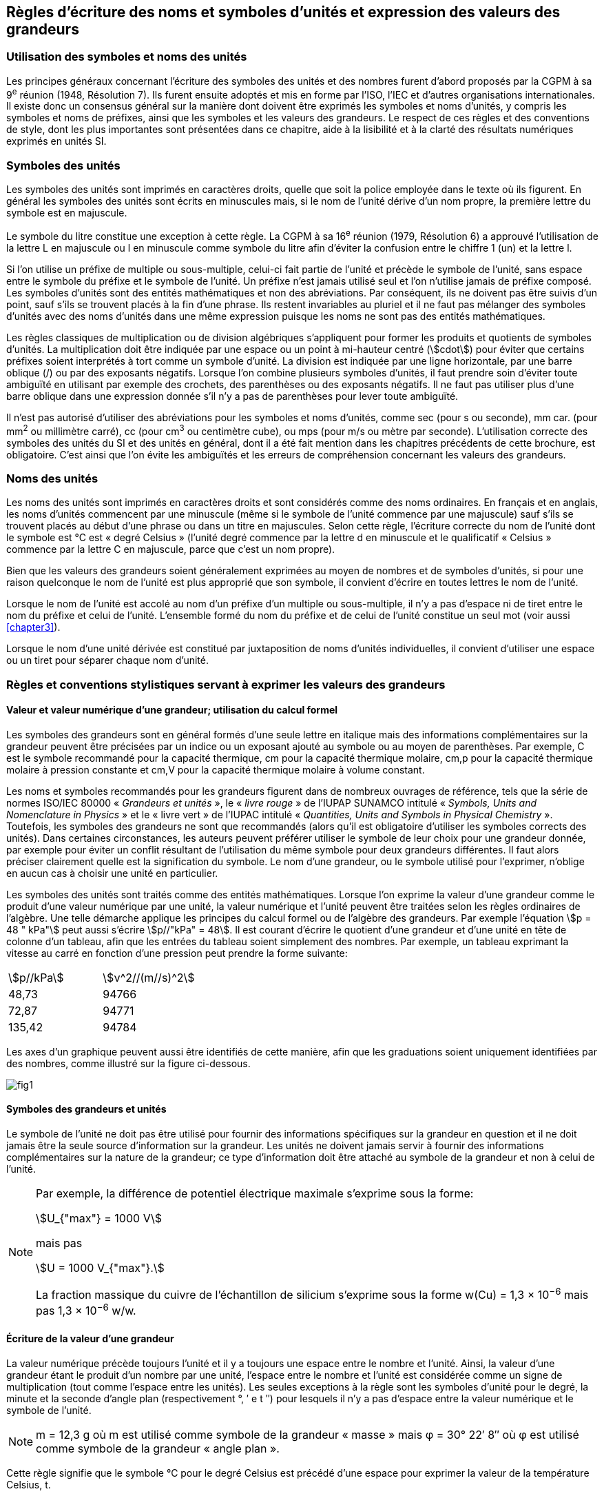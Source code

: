 
[[chapter5]]
== Règles d’écriture des noms et symboles d’unités et expression des valeurs des grandeurs

=== Utilisation des symboles et noms des unités

Les principes généraux concernant l’écriture des symboles des unités et des nombres furent
d’abord proposés par la CGPM à sa 9^e^ réunion (1948, Résolution 7). Ils furent ensuite
adoptés et mis en forme par l’ISO, l’IEC et d’autres organisations internationales. Il existe
donc un consensus général sur la manière dont doivent être exprimés les symboles et noms
d’unités, y compris les symboles et noms de préfixes, ainsi que les symboles et les valeurs
des grandeurs. Le respect de ces règles et des conventions de style, dont les plus
importantes sont présentées dans ce chapitre, aide à la lisibilité et à la clarté des résultats
numériques exprimés en unités SI.


=== Symboles des unités

Les symboles des unités sont imprimés en caractères droits, quelle que soit la police
employée dans le texte où ils figurent. En général les symboles des unités sont écrits en
minuscules mais, si le nom de l’unité dérive d’un nom propre, la première lettre du symbole
est en majuscule.

Le symbole du litre constitue une exception à cette règle. La CGPM à sa 16^e^ réunion (1979,
Résolution 6) a approuvé l’utilisation de la lettre L en majuscule ou l en minuscule comme
symbole du litre afin d’éviter la confusion entre le chiffre 1 (un) et la lettre l.

Si l’on utilise un préfixe de multiple ou sous-multiple, celui-ci fait partie de l’unité et
précède le symbole de l’unité, sans espace entre le symbole du préfixe et le symbole de
l’unité. Un préfixe n’est jamais utilisé seul et l’on n’utilise jamais de préfixe composé.
Les symboles d’unités sont des entités mathématiques et non des abréviations.
Par conséquent, ils ne doivent pas être suivis d’un point, sauf s’ils se trouvent placés à la fin
d’une phrase. Ils restent invariables au pluriel et il ne faut pas mélanger des symboles
d’unités avec des noms d’unités dans une même expression puisque les noms ne sont pas
des entités mathématiques.

Les règles classiques de multiplication ou de division algébriques s’appliquent pour former
les produits et quotients de symboles d’unités. La multiplication doit être indiquée par une
espace ou un point à mi-hauteur centré (stem:[cdot]) pour éviter que certains préfixes soient
interprétés à tort comme un symbole d’unité. La division est indiquée par une ligne
horizontale, par une barre oblique (/) ou par des exposants négatifs. Lorsque l’on combine
plusieurs symboles d’unités, il faut prendre soin d’éviter toute ambiguïté en utilisant par
exemple des crochets, des parenthèses ou des exposants négatifs. Il ne faut pas utiliser plus
d’une barre oblique dans une expression donnée s’il n’y a pas de parenthèses pour lever
toute ambiguïté.

Il n’est pas autorisé d’utiliser des abréviations pour les symboles et noms d’unités, comme
sec (pour s ou seconde), mm car. (pour mm^2^ ou millimètre carré), cc (pour cm^3^ ou
centimètre cube), ou mps (pour m/s ou mètre par seconde). L’utilisation correcte des
symboles des unités du SI et des unités en général, dont il a été fait mention dans les
chapitres précédents de cette brochure, est obligatoire. C’est ainsi que l’on évite les
ambiguïtés et les erreurs de compréhension concernant les valeurs des grandeurs.


=== Noms des unités

Les noms des unités sont imprimés en caractères droits et sont considérés comme des noms
ordinaires. En français et en anglais, les noms d’unités commencent par une minuscule
(même si le symbole de l’unité commence par une majuscule) sauf s’ils se trouvent placés
au début d’une phrase ou dans un titre en majuscules. Selon cette règle, l’écriture correcte
du nom de l’unité dont le symbole est °C est « degré Celsius » (l’unité degré commence par
la lettre d en minuscule et le qualificatif « Celsius » commence par la lettre C en majuscule,
parce que c’est un nom propre).

Bien que les valeurs des grandeurs soient généralement exprimées au moyen de nombres et
de symboles d’unités, si pour une raison quelconque le nom de l’unité est plus approprié
que son symbole, il convient d’écrire en toutes lettres le nom de l’unité.

Lorsque le nom de l’unité est accolé au nom d’un préfixe d’un multiple ou sous-multiple,
il n’y a pas d’espace ni de tiret entre le nom du préfixe et celui de l’unité. L’ensemble
formé du nom du préfixe et de celui de l’unité constitue un seul mot (voir aussi <<chapter3>>).

Lorsque le nom d’une unité dérivée est constitué par juxtaposition de noms d’unités
individuelles, il convient d’utiliser une espace ou un tiret pour séparer chaque nom d’unité.


=== Règles et conventions stylistiques servant à exprimer les valeurs des grandeurs

[[scls541]]
==== Valeur et valeur numérique d’une grandeur; utilisation du calcul formel

Les symboles des grandeurs sont en général formés d’une seule lettre en italique mais des
informations complémentaires sur la grandeur peuvent être précisées par un indice ou un
exposant ajouté au symbole ou au moyen de parenthèses. Par exemple, C est le symbole
recommandé pour la capacité thermique, cm pour la capacité thermique molaire, cm,p pour
la capacité thermique molaire à pression constante et cm,V pour la capacité thermique
molaire à volume constant.

Les noms et symboles recommandés pour les grandeurs figurent dans de nombreux
ouvrages de référence, tels que la série de normes ISO/IEC 80000 « _Grandeurs et unités_ »,
le « _livre rouge_ » de l’IUPAP SUNAMCO intitulé « _Symbols, Units and Nomenclature in
Physics_ » et le « livre vert » de l’IUPAC intitulé « _Quantities, Units and Symbols in
Physical Chemistry_ ». Toutefois, les symboles des grandeurs ne sont que recommandés
(alors qu’il est obligatoire d’utiliser les symboles corrects des unités). Dans certaines
circonstances, les auteurs peuvent préférer utiliser le symbole de leur choix pour une
grandeur donnée, par exemple pour éviter un conflit résultant de l’utilisation du même
symbole pour deux grandeurs différentes. Il faut alors préciser clairement quelle est la
signification du symbole. Le nom d’une grandeur, ou le symbole utilisé pour l’exprimer,
n’oblige en aucun cas à choisir une unité en particulier.

Les symboles des unités sont traités comme des entités mathématiques. Lorsque l’on
exprime la valeur d’une grandeur comme le produit d’une valeur numérique par une unité,
la valeur numérique et l’unité peuvent être traitées selon les règles ordinaires de l’algèbre.
Une telle démarche applique les principes du calcul formel ou de l’algèbre des grandeurs.
Par exemple l’équation stem:[p = 48 " kPa"] peut aussi s’écrire stem:[p//"kPa" = 48]. Il est courant d’écrire le
quotient d’une grandeur et d’une unité en tête de colonne d’un tableau, afin que les entrées
du tableau soient simplement des nombres. Par exemple, un tableau exprimant la vitesse au
carré en fonction d’une pression peut prendre la forme suivante:

[cols="2",options="unnumbered"]
|===
| stem:[p//kPa] | stem:[ν^2//(m//s)^2]
| 48,73 | 94766
| 72,87 | 94771
| 135,42 | 94784
|===

Les axes d’un graphique peuvent aussi être identifiés de cette manière, afin que les
graduations soient uniquement identifiées par des nombres, comme illustré sur la figure
ci-dessous.

[%unnumbered]
image:fig1.png[]


==== Symboles des grandeurs et unités

Le symbole de l’unité ne doit pas être utilisé pour fournir des informations spécifiques sur
la grandeur en question et il ne doit jamais être la seule source d’information sur la
grandeur. Les unités ne doivent jamais servir à fournir des informations complémentaires
sur la nature de la grandeur; ce type d’information doit être attaché au symbole de la
grandeur et non à celui de l’unité.


[NOTE]
====
Par exemple, la différence de potentiel électrique maximale s’exprime
sous la forme:

[stem%unnumbered]
++++
U_{"max"} = 1000 V
++++

mais pas

[stem%unnumbered]
++++
U = 1000 V_{"max"}.
++++

La fraction massique du cuivre de
l’échantillon de silicium s’exprime
sous la forme w(Cu) = 1,3 × 10^−6^
mais pas 1,3 × 10^−6^ w/w.
====


==== Écriture de la valeur d’une grandeur

La valeur numérique précède toujours l’unité et il y a toujours une espace entre le nombre
et l’unité. Ainsi, la valeur d’une grandeur étant le produit d’un nombre par une unité,
l’espace entre le nombre et l’unité est considérée comme un signe de multiplication
(tout comme l’espace entre les unités). Les seules exceptions à la règle sont les symboles
d’unité pour le degré, la minute et la seconde d’angle plan (respectivement °, ′ e t ″)
pour lesquels il n’y a pas d’espace entre la valeur numérique et le symbole de l’unité.

NOTE: m = 12,3 g où m est
utilisé comme symbole de la
grandeur « masse » mais φ = 30° 22′ 8″
où φ est utilisé comme symbole
de la grandeur « angle plan ».

Cette règle signifie que le symbole °C pour le degré Celsius est précédé d’une espace pour
exprimer la valeur de la température Celsius, t.

NOTE: t = 30,2 °C
mais pas t = 30,2 °C
ni t = 30,2 °C

En anglais, même lorsque la valeur d’une grandeur est utilisée comme adjectif, il convient
de laisser une espace entre la valeur numérique et le symbole de l’unité. Ce n’est que
lorsque l’on écrit le nom de l’unité en toutes lettres que l’on applique les règles
grammaticales ordinaires (voir un exemple en anglais page 149).

Dans une expression donnée, une seule unité doit être utilisée. Les valeurs des grandeurs
« temps » et « angle plan » exprimées au moyen d’unités en dehors du SI font exception à
cette règle. Toutefois, en ce qui concerne l’angle plan, il est généralement préférable de
diviser le degré de manière décimale. Ainsi, il est préférable d’écrire 22,20° plutôt que
22° 12′, sauf dans les domaines tels que la navigation, la cartographie, l’astronomie et la
mesure d’angles très petits.

NOTE: l = 10,234m
mais pas
l = 10 m 23,4 cm


==== Écriture des nombres et séparateur décimal

Le symbole utilisé pour séparer le nombre entier de sa partie décimale est appelé
« séparateur décimal ». Conformément à la décision de la CGPM à sa 22^e^ réunion
(2003, Résolution 10), « le symbole du séparateur décimal pourra être le point sur la ligne
ou la virgule sur la ligne ». Le séparateur décimal choisi sera celui qui est d’usage courant
selon la langue concernée et le contexte.

Si le nombre se situe entre +1 et −1, le séparateur décimal est toujours précédé d’un zéro.

[NOTE]
====
−0,234 mais pas −,234
====

Conformément à la décision de la CGPM à sa 9e réunion (1948, Résolution 7) et à sa
22e réunion (2003, Résolution 10), les nombres comportant un grand nombre de chiffres
peuvent être partagés en tranches de trois chiffres, séparées par une espace, afin de faciliter la
lecture. Ces tranches ne sont jamais séparées par des points, ni par des virgules. Cependant,
lorsqu’il n’y a que quatre chiffres avant ou après le séparateur décimal, il est d’usage de ne
pas isoler un chiffre par une espace. L’habitude de grouper ainsi les chiffres est question de
choix personnel; elle n’est pas toujours suivie dans certains domaines spécialisés tels que le
dessin industriel, les documents financiers et les scripts qui doivent être lus par ordinateur.

NOTE: 43 279,168 29 mais pas 43.279,168.29

NOTE: 3279,1683 ou 3279,1683

Le format utilisé pour écrire les nombres dans un tableau doit rester cohérent dans une
même colonne.


==== Expression de l’incertitude de mesure associée à la valeur d’une grandeur

L’incertitude associée à la valeur estimée d’une grandeur doit être évaluée et exprimée en
accord avec le Guide JCGM 100:2008 (GUM 1995 avec des corrections mineures),
_Évaluation des données de mesure - Guide pour l’expression de l’incertitude de mesure_.
L’incertitude-type associée à une grandeur x est désignée par u(x). Un moyen commode de
représenter l’incertitude-type est donné dans l’exemple suivant:

[stem%unnumbered]
++++
m_n = 1,674927471 (21) xx 10^-27 " kg"
++++

où mn est le symbole de la grandeur (ici la masse du neutron) et le nombre entre parenthèses
la valeur numérique de l’incertitude-type sur les deux derniers chiffres de la valeur estimée
de mn, dans le cas présent : u(mn) = 0,000 000 021 × 10^−27^ kg. Si une incertitude élargie
U(x) est utilisée au lieu de l’incertitude-type u(x), alors la probabilité d’élargissement p et le
facteur d’élargissement k doivent être précisés.


==== Multiplication ou division des symboles des grandeurs, des valeurs des grandeurs et des nombres

Pour multiplier ou diviser les symboles des grandeurs, il est possible d’utiliser n’importe
laquelle des écritures suivantes: stem:[ab], stem:[a] stem:[b], stem:[a cdot b], stem:[a xx b], stem:[a//b],
stem:[a/b], stem:[a b^{-1}].

Lorsque l’on multiplie la valeur des grandeurs, il convient d’utiliser un signe de
multiplication stem:[xx], des parenthèses (ou des crochets), mais pas le point (centré) à mi-hauteur.
Lorsque l’on multiplie des nombres, il convient d’utiliser uniquement le signe de
multiplication stem:[xx].

Lorsque l’on divise les valeurs des grandeurs au moyen d’une barre oblique, on utilise des
parenthèses pour lever toute ambiguïté.

====
stem:[F = ma] pour une force égale
à la masse multipliée par l’accélération

(53 m/s) × 10,2 s ou (53 m/s)(10,2 s)

25 × 60,5 mais pas 25 ⋅ 60,5

(20 m)/(5 s) = 4 m/s

(a/b)/c, mais pas a/b/c
====


[[scls547]]
==== Écriture des valeurs des grandeurs exprimées par des nombres

Comme mentionné dans la section 2.3.3, les valeurs des grandeurs d’unité « un » sont
simplement exprimées par des nombres. Le symbole d’unité, 1, ou le nom d’unité « un »
ne sont pas écrits explicitement. Comme les symboles de préfixes du SI ne peuvent pas être
attachés au symbole 1 ni au nom d’unité « un », les puissances de 10 sont utilisées pour
exprimer les valeurs particulièrement grandes ou particulièrement petites.

[NOTE]
====
n = 1,51
mais pas
n = 1,51 × 1
où n est le symbole
de la grandeur
« indice de réfraction »
====

Les grandeurs qui sont des rapports de grandeurs de même nature (rapports de longueur,
fractions molaires, etc.) peuvent être exprimées avec des unités (m/m, mol/mol) afin de
faciliter la compréhension de la grandeur exprimée et afin de permettre l’utilisation de
préfixes du SI, si cela est préférable (μm/m, nmol/mol). Cela n’est pas possible avec les
grandeurs de comptage qui sont simplement des nombres.

Le symbole % (pour cent), qui est internationalement reconnu, peut être utilisé avec le SI.
Quand il est utilisé, il convient de mettre une espace entre le nombre et le symbole %. Il est
préférable d’utiliser le symbole % plutôt que le nom « pour cent ». Dans un texte écrit,
le symbole % signifie en général « parties par centaine ». Les expressions telles que
« pourcentage de masse », « pourcentage de volume », « pourcentage de quantité de
matière », ne doivent pas être utilisées; les informations sur la grandeur en question doivent
être données par le nom et le symbole de la grandeur.

Le terme « ppm », qui signifie 10^−6^ en valeur relative ou 1 × 10^−6^ ou « parties par million »,
est également utilisé. L’expression est analogue à « pour cent » dans le sens de parties par
centaine. Les termes « partie par milliard » et « partie par millier de milliards » [billion
(États-Unis)/trillion (Royaume-Uni)] et leur abréviation respective « ppb » et « ppt » sont
également utilisés mais comme leur signification varie selon la langue, il est préférable
d’éviter de les employer.

[NOTE]
====
Bien que dans les pays de langue anglaise le
terme « billion » corresponde à 109,
et le terme « trillion » à 10^12^, le terme « billion »
peut parfois correspondre à 10^12^ et « trillion » à 10^18^.
L’abréviation ppt est aussi parfois comprise comme
une partie par millier (ou millième), ce qui est
source de confusionsupplémentaire.
====


[[scls548]]
==== Angles plans, angles solides et angles de phase

L’unité cohérente du SI pour l’angle plan et l’angle de phase est le radian, symbole rad,
et celle de l’angle solide est le stéradian, symbole sr.

Lorsqu’il est exprimé en radian, l’angle plan entre deux lignes partant d’un point commun
est la longueur de l’arc circulaire s balayée entre ces lignes par un vecteur rayon de
longueur r depuis le point commun, divisée par la longueur du vecteur rayon, stem:[theta = s//r " rad"].
L’angle de phase (communément appelé « phase ») est l’argument de tout nombre
complexe. C’est l’angle entre l’axe réél positif et le rayon de la représentation polaire du
nombre complexe dans le plan complexe.

Un radian correspond à l’angle pour lequel s = r, ainsi 1 rad = 1. La mesure de l’angle droit
est exactement égale au nombre stem:[pi//2].

Le degré est une convention historique. La conversion entre radians et degrés découle de la
relation stem:[360° = 2 pi " rad"]. On remarque que le degré, symbole °, n’est pas une unité du SI.

L’angle solide, exprimé en stéradian, correspond au rapport entre l’aire stem:[A] de la surface
d’une sphère de rayon r et le rayon au carré, stem:[= A//r^2 " sr"]. Un stéradian correspond à l’angle
solide pour lequel stem:[A = r^2], ainsi 1 sr = 1.

Les unités rad et sr correspondent respectivement aux rapports de deux longueurs et de
deux longueurs au carré. Toutefois, les unités rad et sr ne doivent être utilisées que pour
exprimer des angles et des angles solides, et non des rapports de longueurs ou de longueurs
au carré en général.

[NOTE]
====
Lorsque le SI a été adopté par la CGPM
à sa 11^e^ réunion en 1960, la classe des
« unités supplémentaires »
a été créée afin d’inclure le radian
et le stéradian. Des décennies plus tard,
la CGPM a décidé:

. « d’interpréter les unités supplémentaires,
dans le SI, c’est-à-dire le radian et
le stéradian, comme des unités dérivées sans
dimension dont les noms et les symboles
peuvent être utilisés, mais pas nécessairement,
dans les expressions d’autres unités dérivées
SI, suivant les besoins » et

. de supprimer la classe des unités
supplémentaires en tant que classe séparée dans
le SI (Résolution 8 adoptée par la CGPM à
sa 20^e^ réunion (1995)).
====

